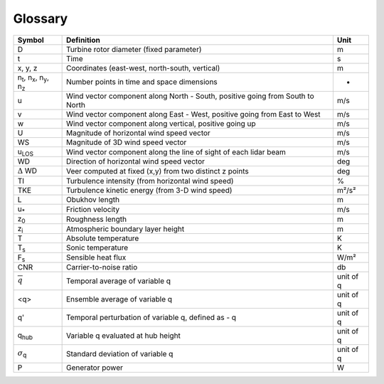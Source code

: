 .. _glossary:

Glossary
==========


+---------------------------------------------------------------+-----------------------------------------------------------------------------------------------+--------------------+
| Symbol                                                        | Definition                                                                                    | Unit               | 
+===============================================================+===============================================================================================+====================+
| D                                                             | Turbine rotor diameter (fixed parameter)                                                      | m                  | 
+---------------------------------------------------------------+-----------------------------------------------------------------------------------------------+--------------------+
| t                                                             | Time                                                                                          | s                  | 
+---------------------------------------------------------------+-----------------------------------------------------------------------------------------------+--------------------+
| x, y, z                                                       | Coordinates (east-west, north-south, vertical)                                                | m                  | 
+---------------------------------------------------------------+-----------------------------------------------------------------------------------------------+--------------------+
| n\ :sub:`t`\, n\ :sub:`x`\, n\ :sub:`y`\, n\ :sub:`z`\        | Number points in time and space dimensions                                                    | -                  | 
+---------------------------------------------------------------+-----------------------------------------------------------------------------------------------+--------------------+
| u                                                             | Wind vector component along North - South, positive going from South to North                 | m/s                | 
+---------------------------------------------------------------+-----------------------------------------------------------------------------------------------+--------------------+
| v                                                             | Wind vector component along East - West, positive going from East to West                     | m/s                | 
+---------------------------------------------------------------+-----------------------------------------------------------------------------------------------+--------------------+
| w                                                             | Wind vector component along vertical, positive going up                                       | m/s                | 
+---------------------------------------------------------------+-----------------------------------------------------------------------------------------------+--------------------+
| U                                                             | Magnitude of horizontal wind speed vector                                                     | m/s                | 
+---------------------------------------------------------------+-----------------------------------------------------------------------------------------------+--------------------+
| WS                                                            | Magnitude of 3D wind speed vector                                                             | m/s                | 
+---------------------------------------------------------------+-----------------------------------------------------------------------------------------------+--------------------+
| u\ :sub:`LOS`\                                                | Wind vector component along the line of sight of each lidar beam                              | m/s                | 
+---------------------------------------------------------------+-----------------------------------------------------------------------------------------------+--------------------+
| WD                                                            | Direction of horizontal wind speed vector                                                     | deg                | 
+---------------------------------------------------------------+-----------------------------------------------------------------------------------------------+--------------------+
| :math:`{\Delta}` WD                                           | Veer computed at fixed (x,y) from two distinct z points                                       | deg                | 
+---------------------------------------------------------------+-----------------------------------------------------------------------------------------------+--------------------+
| TI                                                            | Turbulence intensity (from horizontal wind speed)                                             | %                  | 
+---------------------------------------------------------------+-----------------------------------------------------------------------------------------------+--------------------+
| TKE                                                           | Turbulence kinetic energy (from 3-D wind speed)                                               | m²/s²              | 
+---------------------------------------------------------------+-----------------------------------------------------------------------------------------------+--------------------+
| L                                                             | Obukhov length                                                                                | m                  | 
+---------------------------------------------------------------+-----------------------------------------------------------------------------------------------+--------------------+
| u\ :sub:`*`\                                                  | Friction velocity                                                                             | m/s                | 
+---------------------------------------------------------------+-----------------------------------------------------------------------------------------------+--------------------+
| z\ :sub:`0`\                                                  | Roughness length                                                                              | m                  | 
+---------------------------------------------------------------+-----------------------------------------------------------------------------------------------+--------------------+
| z\ :sub:`i`\                                                  | Atmospheric boundary layer height                                                             | m                  | 
+---------------------------------------------------------------+-----------------------------------------------------------------------------------------------+--------------------+
| T                                                             | Absolute temperature                                                                          | K                  | 
+---------------------------------------------------------------+-----------------------------------------------------------------------------------------------+--------------------+
| T\ :sub:`s`\                                                  | Sonic temperature                                                                             | K                  | 
+---------------------------------------------------------------+-----------------------------------------------------------------------------------------------+--------------------+
| F\ :sub:`s`\                                                  | Sensible heat flux                                                                            | W/m²               | 
+---------------------------------------------------------------+-----------------------------------------------------------------------------------------------+--------------------+
| CNR				                                | Carrier-to-noise ratio		                     	                                | db                 |
+---------------------------------------------------------------+-----------------------------------------------------------------------------------------------+--------------------+
| :math:`\overline{q}`                                          | Temporal average of variable q                                                                | unit of q          | 
+---------------------------------------------------------------+-----------------------------------------------------------------------------------------------+--------------------+
| <q>                                                           | Ensemble average of variable q                                                                | unit of q          |
+---------------------------------------------------------------+-----------------------------------------------------------------------------------------------+--------------------+
| q'                                                            | Temporal perturbation of variable q, defined as - q                                           | unit of q          |
+---------------------------------------------------------------+-----------------------------------------------------------------------------------------------+--------------------+
| q\ :sub:`hub`\                                                | Variable q evaluated at hub height                         	                                | unit of q          |
+---------------------------------------------------------------+-----------------------------------------------------------------------------------------------+--------------------+
| :math:`{\sigma}`\ :sub:`q`\                                   | Standard deviation of variable q                        	                                | unit of q          |
+---------------------------------------------------------------+-----------------------------------------------------------------------------------------------+--------------------+
| P				                                | Generator power		                        	                                | W                  |
+---------------------------------------------------------------+-----------------------------------------------------------------------------------------------+--------------------+


